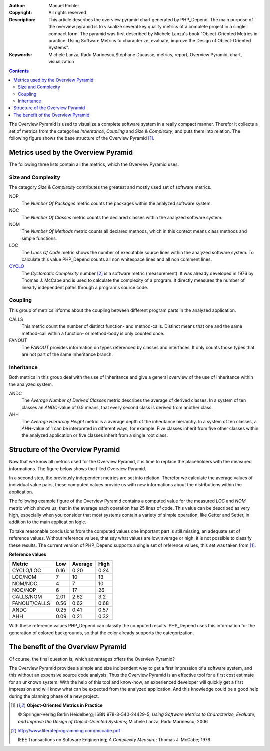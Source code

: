 :Author:       Manuel Pichler
:Copyright:    All rights reserved
:Description:  This article describes the overview pyramid chart generated
               by PHP_Depend. The main purpose of the overview pyramid is to
               visualize several key quality metrics of a complete project
               in a single compact form. The pyramid was first described by
               Michele Lanza's book "Object-Oriented Metrics in practice: 
               Using Software Metrics to characterize, evaluate, improve the
               Design of Object-Oriented Systems".
:Keywords:     Michele Lanza, Radu Marinescu,Stéphane Ducasse, metrics, report,
               Overview Pyramid, chart, visualization

.. contents::
   :depth: 2

The Overview Pyramid is used to visualize a complete software system in
a really compact manner. Therefor it collects a set of metrics from the
categories *Inheritance*, *Coupling* and *Size* & *Complexity*, and puts
them into relation. The following figure shows the base structure of the
Overview Pyramid [#ML06]_.

.. image::  /documentation/handbook/reports/media/report-overview-pyramid-base-thumb.png
   :width:  400
   :alt:    Base structure of the Overview Pyramid.
   :align:  center
   :target: /documentation/handbook/reports/media/report-overview-pyramid-base.png

Metrics used by the Overview Pyramid
====================================

The following three lists contain all the metrics, which the Overview
Pyramid uses.

Size and Complexity
```````````````````

The category *Size* & *Complexity* contributes the greatest and mostly
used set of software metrics.

NOP
  The *Number Of Packages* metric counts the packages within the analyzed 
  software system.

NOC
  The *Number Of Classes* metric counts the declared classes within the
  analyzed software system.

NOM
  The *Number Of Methods* metric counts all declared methods, which in
  this context means class methods and simple functions.

LOC
  The *Lines Of Code* metric shows the number of executable source lines
  within the analyzed software system. To calculate this value PHP_Depend
  counts all non whitespace lines and all non comment lines.

`CYCLO`__
  The *Cyclomatic Complexity* number [#cabeccn]_ is a software metric
  (measurement). It was already developed in 1976 by Thomas J. McCabe
  and is used to calculate the complexity of a program. It directly
  measures the number of linearly independent paths through a program's
  source code.

Coupling
````````

This group of metrics informs about the coupling between different program
parts in the analyzed application.

CALLS
  This metric count the number of distinct function- and method-calls. 
  Distinct means that one and the same method-call within a function- or
  method-body is only counted once.

FANOUT
  The *FANOUT* provides information on types referenced by classes and
  interfaces. It only counts those types that are not part of the same
  Inheritance branch.

Inheritance
```````````

Both metrics in this group deal with the use of Inheritance and give a
general overview of the use of Inheritance within the analyzed system.

ANDC
  The *Average Number of Derived Classes* metric describes the average 
  of derived classes. In a system of ten classes an *ANDC*-value of 0.5
  means, that every second class is derived from another class.

AHH
  The *Average Hierarchy Height* metric is a average depth of the 
  inheritance hierarchy. In a system of ten classes, a *AHH*-value of 1
  can be interpreted in different ways, for example: Five classes inherit
  from five other classes within the analyzed application or five classes
  inherit from a single root class.

Structure of the Overview Pyramid
=================================

Now that we know all metrics used for the Overview Pyramid, it is time to
replace the placeholders with the measured informations. The figure below
shows the filled Overview Pyramid.

.. image::  /documentation/handbook/reports/media/report-overview-pyramid-filled-thumb.png
   :width:  400
   :alt:    The filled Overview Pyramid
   :align:  center
   :target: /documentation/handbook/reports/media/report-overview-pyramid-filled.png

In a second step, the previously independent metrics are set into relation.
Therefor we calculate the average values of individual value pairs, these
computed values provide us with new informations about the distributions
within the application.

The following example figure of the Overview Pyramid contains a computed 
value for the measured *LOC* and *NOM* metric which shows us, that in the
average each operation has 25 lines of code. This value can be described 
as very high, especially when you consider that most systems contain a
variety of simple operation, like Getter and Setter, in addition to the
main application logic.

.. image::  /documentation/handbook/reports/media/report-overview-pyramid-average-thumb.png
   :width:  400
   :alt:    Computed average values in the Overview Pyramid
   :align:  center
   :target: /documentation/handbook/reports/media/report-overview-pyramid-average.png

To take reasonable conclusions from the computed values one important 
part is still missing, an adequate set of reference values. Without 
reference values, that say what values are low, average or high, it is
not possible to classify these results. The current version of 
PHP_Depend supports a single set of reference values, this set was
taken from [#ML06]_.

**Reference values**

============ ==== ======= ====
Metric	     Low  Average High
============ ==== ======= ====
CYCLO/LOC    0.16 0.20    0.24
LOC/NOM	     7    10      13
NOM/NOC	     4    7       10
NOC/NOP	     6    17      26
CALLS/NOM    2.01 2.62    3.2
FANOUT/CALLS 0.56 0.62    0.68
ANDC	     0.25 0.41    0.57
AHH          0.09 0.21    0.32
============ ==== ======= ====

With these reference values PHP_Depend can classify the computed results. 
PHP_Depend uses this information for the generation of colored backgrounds,
so that the color already supports the categorization.

.. image::  /documentation/handbook/reports/media/report-overview-pyramid-complete-thumb.png
   :width:  400
   :alt:    The complete Overview Pyramid
   :align:  center
   :target: /documentation/handbook/reports/media/report-overview-pyramid-complete.png

The benefit of the Overview Pyramid
===================================

Of course, the final question is, which advantages offers the Overview
Pyramid?

The Overview Pyramid provides a simple and size indipendent way to get a
first impression of a software system, and this without an expensive source
code analysis. Thus the Overview Pyramid is an effective tool for a first
cost estimate for an unknown system. With the help of this tool and know-how,
an experienced developer will quickly get a first impression and will know 
what can be expected from the analyzed application. And this knowledge could
be a good help during the planning phase of a new project.

.. [#ML06] **Object-Oriented Metrics in Practice**

  © Springer-Verlag Berlin Heidelberg; ISBN 978-3-540-24429-5; *Using Software
  Metrics to Characterize, Evaluate, and Improve the Design of Object-Oriented
  Systems*; Michele Lanza, Radu Marinescu; 2006

.. [#cabeccn] http://www.literateprogramming.com/mccabe.pdf

  IEEE Transactions on Software Enginerring; *A Complexity Measure*;
  Thomas J. McCabe; 1976

__ /documentation/software-metrics/cyclomatic-complexity.html
